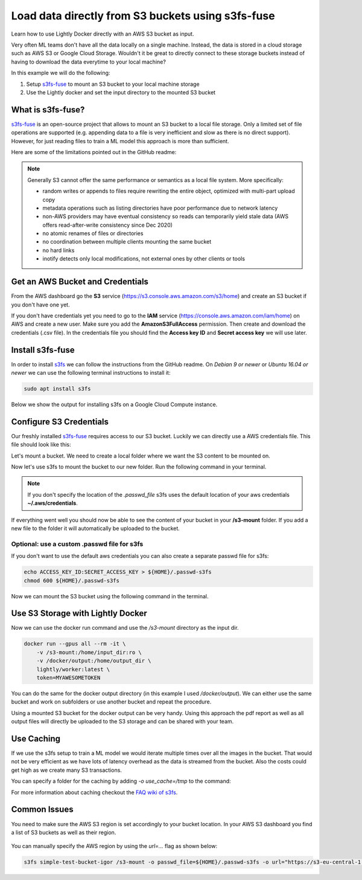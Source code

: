 
.. _ref-docker-integration-s3fs-fuse:

Load data directly from S3 buckets using s3fs-fuse
===================================================

Learn how to use Lightly Docker directly with an AWS S3 bucket as input.

Very often ML teams don't have all the data locally on a single machine. Instead,
the data is stored in a cloud storage such as AWS S3 or Google Cloud Storage.
Wouldn't it be great to directly connect to these storage buckets instead of
having to download the data everytime to your local machine?

In this example we will do the following:

1. Setup `s3fs-fuse <https://github.com/s3fs-fuse/s3fs-fuse>`_ to mount an S3 bucket to your local machine storage
2. Use the Lightly docker and set the input directory to the mounted S3 bucket

What is s3fs-fuse?
--------------------

`s3fs-fuse <https://github.com/s3fs-fuse/s3fs-fuse>`_ is an open-source project
that allows to mount an S3 bucket to a local file storage. Only a limited set of
file operations are supported (e.g. appending data to a file is very inefficient and slow 
as there is no direct support). However, for just reading files to train a ML model
this approach is more than sufficient.

Here are some of the limitations pointed out in the GitHub readme:

.. note:: Generally S3 cannot offer the same performance or semantics as a local file system. More specifically:
  
  - random writes or appends to files require rewriting the entire object, optimized with multi-part upload copy
  - metadata operations such as listing directories have poor performance due to network latency
  - non-AWS providers may have eventual consistency so reads can temporarily yield stale data (AWS offers read-after-write consistency since Dec 2020)
  - no atomic renames of files or directories
  - no coordination between multiple clients mounting the same bucket
  - no hard links
  - inotify detects only local modifications, not external ones by other clients or tools

Get an AWS Bucket and Credentials
-----------------------------------

From the AWS dashboard go the **S3** service (https://s3.console.aws.amazon.com/s3/home)
and create an S3 bucket if you don't have one yet. 

If you don't have credentials yet you need to go to the **IAM** service 
(https://console.aws.amazon.com/iam/home) on AWS and create
a new user. Make sure you add the **AmazonS3FullAccess** permission. Then create
and download the credentials (.csv file). In the credentials file you should find
the **Access key ID** and **Secret access key** we will use later.

Install s3fs-fuse
-------------------

In order to install `s3fs <https://github.com/s3fs-fuse/s3fs-fuse>`_ we can follow the instructions from the GitHub readme.
On `Debian 9 or newer` or `Ubuntu 16.04 or newer` we can use the following terminal instructions to install it:

.. code-block:: console

    sudo apt install s3fs


Below we show the output for installing s3fs on a Google Cloud Compute instance.

.. code-block:: console
    :caption: Output of the install command

    $ sudo apt install s3fs

    Reading package lists... Done
    Building dependency tree       
    Reading state information... Done
    The following NEW packages will be installed:
      s3fs
    0 upgraded, 1 newly installed, 0 to remove and 81 not upgraded.
    Need to get 214 kB of archives.
    After this operation, 597 kB of additional disk space will be used.
    Get:1 http://deb.debian.org/debian buster/main amd64 s3fs amd64 1.84-1 [214 kB]
    Fetched 214 kB in 0s (8823 kB/s)
    perl: warning: Setting locale failed.
    perl: warning: Please check that your locale settings:
            LANGUAGE = (unset),
            LC_ALL = (unset),
            LC_CTYPE = "UTF-8",
            LANG = "C.UTF-8"
        are supported and installed on your system.
    perl: warning: Falling back to a fallback locale ("C.UTF-8").
    Selecting previously unselected package s3fs.
    (Reading database ... 109361 files and directories currently installed.)
    Preparing to unpack .../archives/s3fs_1.84-1_amd64.deb ...
    Unpacking s3fs (1.84-1) ...
    Setting up s3fs (1.84-1) ...
    Processing triggers for man-db (2.8.5-2) ...


Configure S3 Credentials
--------------------------

Our freshly installed `s3fs-fuse <https://github.com/s3fs-fuse/s3fs-fuse>`_ 
requires access to our S3 bucket. Luckily we can
directly use a AWS credentials file. This file should look like this:

.. code-block:: yaml
    :caption: Example ./aws/credentials

    [default]
    aws_access_key_id=AKIAIOSFODNN7EXAMPLE
    aws_secret_access_key=wJalrXUtnFEMI/K7MDENG/bPxRfiCYEXAMPLEKEY

Let's mount a bucket. We need to create a local folder where we want the S3
content to be mounted on. 

.. code-block:: console
    :caption: Create a local folder **/s3-mount** using the terminal

    mkdir /s3-mount


Now let's use s3fs to mount the bucket to our new folder. Run the following command
in your terminal.

.. code-block:: console
  :caption: Using the default aws credentials from **~/.aws/credentials**

  s3fs simple-test-bucket-igor /s3-mount

.. note:: If you don't specify the location of the `.passwd_file` s3fs uses the default
          location of your aws credentials **~/.aws/credentials**.


If everything went well you should now be able to see the content of your bucket
in your **/s3-mount** folder. If you add a new file to the folder it will 
automatically be uploaded to the bucket.

Optional: use a custom .passwd file for s3fs
^^^^^^^^^^^^^^^^^^^^^^^^^^^^^^^^^^^^^^^^^^^^^^^^

If you don't want to use the default aws credentials you can also create a separate
passwd file for s3fs:

.. code-block:: console

    echo ACCESS_KEY_ID:SECRET_ACCESS_KEY > ${HOME}/.passwd-s3fs
    chmod 600 ${HOME}/.passwd-s3fs


Now we can mount the S3 bucket using the following command in the terminal.

.. code-block:: console
  :caption: Using the credentials in the **.passwd-s3fs** file

  s3fs simple-test-bucket-igor /s3-mount -o passwd_file=${HOME}/.passwd-s3fs

Use S3 Storage with Lightly Docker
---------------------------------------

Now we can use the docker run command and use the `/s3-mount` directory as the
input dir.

.. code-block:: console

    docker run --gpus all --rm -it \
        -v /s3-mount:/home/input_dir:ro \
        -v /docker/output:/home/output_dir \
        lightly/worker:latest \
        token=MYAWESOMETOKEN

You can do the same for the docker output directory (in this example I used 
`/docker/output`). We can either use the same bucket and work on subfolders
or use another bucket and repeat the procedure.

Using a mounted S3 bucket for the docker output can be very handy.
Using this approach the pdf report as well as all output files
will directly be uploaded to the S3 storage and can be shared with your team.

Use Caching
--------------

If we use the s3fs setup to train a ML model we would iterate multiple times over
all the images in the bucket. That would not be very efficient as we have lots
of latency overhead as the data is streamed from the bucket. Also the costs could
get high as we create many S3 transactions.

You can specify a folder for the caching by adding `-o use_cache=/tmp` to the command:

.. code-block:: console
  :caption: Using the default aws credentials from **~/.aws/credentials**

  s3fs simple-test-bucket-igor /s3-mount -o use_cache=/tmp


For more information about caching checkout the 
`FAQ wiki of s3fs <https://github.com/s3fs-fuse/s3fs-fuse/wiki/FAQ>`_.


Common Issues
----------------

You need to make sure the AWS S3 region is set accordingly to your bucket location.
In your AWS S3 dashboard you find a list of S3 buckets as well as their region.

.. figure:: images/aws-s3-bucket-list.png
    :align: center
    :alt: Screenshot from aws dashboard showing the S3 buckets
    :figclass: align-center


You can manually specify the AWS region by using the `url=...` flag as shown below:

.. code-block:: console

    s3fs simple-test-bucket-igor /s3-mount -o passwd_file=${HOME}/.passwd-s3fs -o url="https://s3-eu-central-1.amazonaws.com"
